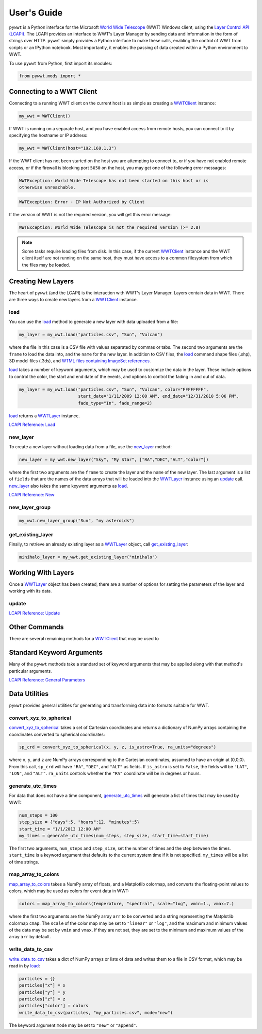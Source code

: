 User's Guide
------------

.. _WWTClient: api/pywwt.client.html
.. _load: api/pywwt.client.html#pywwt.client.WWTClient.load
.. _new_layer: api/pywwt.client.html#pywwt.client.WWTClient.new_layer
.. _new_layer_group: api/pywwt.client.html#pywwt.client.WWTClient.new_layer_group
.. _get_existing_layer: api/pywwt.client.html#pywwt.client.WWTClient.get_existing_layer

.. _WWTLayer: api/pywwt.layer.html
.. _update: api/pywwt.layer.html#pywwt.layer.WWTLayer.update

.. _convert_xyz_to_spherical: api/pywwt.utils.html#pywwt.utils.convert_xyz_to_spherical
.. _generate_utc_times: api/pywwt.utils.html#pywwt.utils.generate_utc_times
.. _map_array_to_colors: api/pywwt.utils.html#pywwt.utils.map_array_to_colors
.. _write_data_to_csv: api/pywwt.utils.html#pywwt.utils.write_data_to_csv

``pywwt`` is a Python interface for the Microsoft `World Wide Telescope <http://www.worldwidetelescope.org>`_
(WWT) Windows client, using the
`Layer Control API (LCAPI) <http://www.worldwidetelescope.org/Developers/?LayerControlAPI#load>`_.
The LCAPI provides an interface to WWT's Layer Manager by sending data and information in the form of
strings over HTTP. ``pywwt`` simply provides a Python interface to make these
calls, enabling the control of WWT from scripts or an IPython notebook. Most importantly, it
enables the passing of data created within a Python environment to WWT.

To use ``pywwt`` from Python, first import its modules:

.. code-block:: python

    from pywwt.mods import *

Connecting to a WWT Client
~~~~~~~~~~~~~~~~~~~~~~~~~~

Connecting to a running WWT client on the current host is as simple as creating
a WWTClient_ instance:

.. code-block:: python

    my_wwt = WWTClient()

If WWT is running on a separate host, and you have enabled access from
remote hosts, you can connect to it by specifying the hostname or IP address:

.. code-block:: python

    my_wwt = WWTClient(host="192.168.1.3")

If the WWT client has not been started on the host you are attempting to connect
to, or if you have not enabled remote access, or if the firewall is blocking port
``5050`` on the host, you may get one of the following error messages:

.. code-block:: none

    WWTException: World Wide Telescope has not been started on this host or is
    otherwise unreachable.

.. code-block:: none

    WWTException: Error - IP Not Authorized by Client

If the version of WWT is not the required version, you will get this error message:

.. code-block:: none

    WWTException: World Wide Telescope is not the required version (>= 2.8)

.. note::

    Some tasks require loading files from disk. In this case, if the current WWTClient_
    instance and the WWT client itself are not running on the same host, they must have
    access to a common filesystem from which the files may be loaded.

Creating New Layers
~~~~~~~~~~~~~~~~~~~~~~~~~~~~~~~~~~~~~~~

The heart of ``pywwt`` (and the LCAPI) is the interaction with WWT's Layer Manager. Layers contain
data in WWT. There are three ways to create new layers from a WWTClient_ instance.

load
++++

You can use the load_ method to generate a new layer with data uploaded from a file:

.. code-block:: python

    my_layer = my_wwt.load("particles.csv", "Sun", "Vulcan")

where the file in this case is a CSV file with values separated by commas or tabs. The
second two arguments are the ``frame`` to load the data into, and the ``name`` for the new layer.
In addition to CSV files, the load_ command shape files (.shp), 3D model files (.3ds), and `WTML
files containing ImageSet references
<http://www.worldwidetelescope.org/Docs/WorldWideTelescopeDataFilesReference.html>`_.

load_ takes a number of keyword arguments, which may be used to customize the data in the layer.
These include options to control the color, the start and end date of the events, and options to
control the fading in and out of data.

.. code-block:: python

    my_layer = my_wwt.load("particles.csv", "Sun", "Vulcan", color="FFFFFFFF",
                           start_date="1/11/2009 12:00 AM", end_date="12/31/2010 5:00 PM",
                           fade_type="In", fade_range=2)

load_ returns a WWTLayer_ instance.

`LCAPI Reference: Load <http://www.worldwidetelescope.org/Developers/?LayerControlAPI#load>`_

new_layer
+++++++++

To create a new layer without loading data from a file, use the new_layer_ method:

.. code-block:: python

    new_layer = my_wwt.new_layer("Sky", "My Star", ["RA","DEC","ALT","color"])

where the first two arguments are the ``frame`` to create the layer and the ``name`` of the
new layer. The last argument is a list of ``fields`` that are the names of the data arrays
that will be loaded into the WWTLayer_ instance using an update_ call. new_layer_ also takes
the same keyword arguments as load_.

`LCAPI Reference: New <http://www.worldwidetelescope.org/Developers/?LayerControlAPI#new>`_

new_layer_group
+++++++++++++++

.. code-block:: python

    my_wwt.new_layer_group("Sun", "my asteroids")

get_existing_layer
++++++++++++++++++

Finally, to retrieve an already existing layer as a WWTLayer_ object, call get_existing_layer_:

.. code-block:: python

    minihalo_layer = my_wwt.get_existing_layer("minihalo")

Working With Layers
~~~~~~~~~~~~~~~~~~~

Once a WWTLayer_ object has been created, there are a number of options for setting the parameters
of the layer and working with its data.

update
++++++

`LCAPI Reference: Update <http://www.worldwidetelescope.org/Developers/?LayerControlAPI#update>`_

Other Commands
~~~~~~~~~~~~~~

There are several remaining methods for a WWTClient_ that may be used to

Standard Keyword Arguments
~~~~~~~~~~~~~~~~~~~~~~~~~~

Many of the ``pywwt`` methods take a standard set of keyword arguments that may be applied
along with that method's particular arguments.

`LCAPI Reference: General Parameters <http://www.worldwidetelescope.org/Developers/?LayerControlAPI#general_parameters>`_

Data Utilities
~~~~~~~~~~~~~~

``pywwt`` provides general utilities for generating and transforming data into formats suitable
for WWT.

convert_xyz_to_spherical
++++++++++++++++++++++++

convert_xyz_to_spherical_ takes a set of Cartesian coordinates and returns a dictionary of NumPy arrays
containing the coordinates converted to spherical coordinates:

.. code-block:: python

    sp_crd = convert_xyz_to_spherical(x, y, z, is_astro=True, ra_units="degrees")

where ``x``, ``y``, and ``z`` are NumPy arrays corresponding to the Cartesian coordinates, assumed to have
an origin at (0,0,0). From this call, ``sp_crd`` will have ``"RA"``, ``"DEC"``, and ``"ALT"`` as fields. If
``is_astro`` is set to ``False``, the fields will be ``"LAT"``, ``"LON"``, and ``"ALT"``. ``ra_units`` controls
whether the ``"RA"`` coordinate will be in degrees or hours.

generate_utc_times
++++++++++++++++++

For data that does not have a time component, generate_utc_times_ will generate a list of times that may be
used by WWT:

.. code-block:: python

    num_steps = 100
    step_size = {"days":5, "hours":12, "minutes":5}
    start_time = "1/1/2013 12:00 AM"
    my_times = generate_utc_times(num_steps, step_size, start_time=start_time)

The first two arguments, ``num_steps`` and ``step_size``, set the number of times and the step between the times.
``start_time`` is a keyword argument that defaults to the current system time if it is not specified. ``my_times``
will be a list of time strings.

map_array_to_colors
+++++++++++++++++++

map_array_to_colors_ takes a NumPy array of floats, and a Matplotlib colormap, and converts the floating-point
values to colors, which may be used as colors for event data in WWT:

.. code-block:: python

    colors = map_array_to_colors(temperature, "spectral", scale="log", vmin=1., vmax=7.)

where the first two arguments are the NumPy array ``arr`` to be converted and a string representing the Matplotlib
colormap ``cmap``. The ``scale`` of the color map may be set to ``"linear"`` or ``"log"``, and the maximum and minimum
values of the data may be set by ``vmin`` and ``vmax``. If they are not set, they are set to the minimum and maximum
values of the array ``arr`` by default.

write_data_to_csv
+++++++++++++++++

write_data_to_csv_ takes a dict of NumPy arrays or lists of data and writes them to a file in CSV format, which may be
read in by load_:

.. code-block:: python

    particles = {}
    particles["x"] = x
    particles["y"] = y
    particles["z"] = z
    particles["color"] = colors
    write_data_to_csv(particles, "my_particles.csv", mode="new")

The keyword argument ``mode`` may be set to ``"new"`` or ``"append"``.